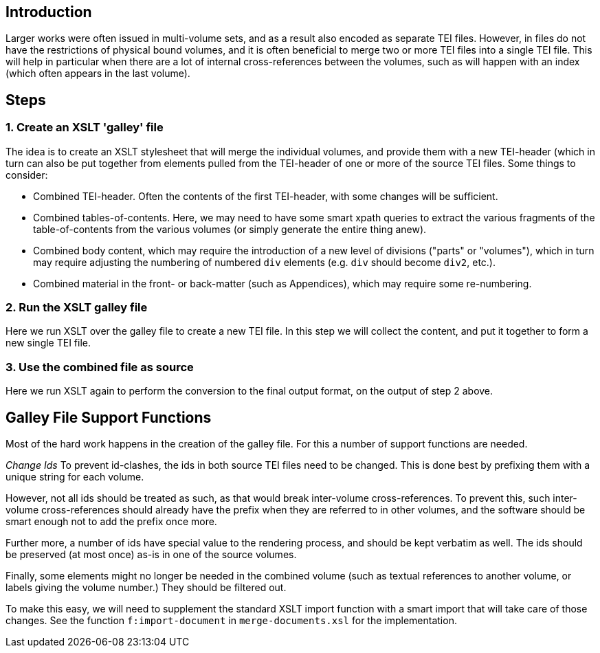 == Introduction

Larger works were often issued in multi-volume sets, and as a result also encoded as separate TEI files. However, in files do not have the restrictions of physical bound volumes, and it is often beneficial to merge two or more TEI files into a single TEI file. This will help in particular when there are a lot of internal cross-references between the volumes, such as will happen with an index (which often appears in the last volume).

== Steps

=== 1. Create an XSLT 'galley' file

The idea is to create an XSLT stylesheet that will merge the individual volumes, and provide them with a new TEI-header (which in turn can also be put together from elements pulled from the TEI-header of one or more of the source TEI files. Some things to consider:

* Combined TEI-header. Often the contents of the first TEI-header, with some changes will be sufficient.
* Combined tables-of-contents. Here, we may need to have some smart xpath queries to extract the various fragments of the table-of-contents from the various volumes (or simply generate the entire thing anew).
* Combined body content, which may require the introduction of a new level of divisions ("parts" or "volumes"), which in turn may require adjusting the numbering of numbered `div` elements (e.g. `div` should become `div2`, etc.).
* Combined material in the front- or back-matter (such as Appendices), which may require some re-numbering.

=== 2. Run the XSLT galley file

Here we run XSLT over the galley file to create a new TEI file. In this step we will collect the content, and put it together to form a new single TEI file.

=== 3. Use the combined file as source

Here we run XSLT again to perform the conversion to the final output format, on the output of step 2 above.

== Galley File Support Functions

Most of the hard work happens in the creation of the galley file. For this a number of support functions are needed.

_Change Ids_ To prevent id-clashes, the ids in both source TEI files need to be changed. This is done best by prefixing them with a unique string for each volume.

However, not all ids should be treated as such, as that would break inter-volume cross-references. To prevent this, such inter-volume cross-references should already have the prefix when they are referred to in other volumes, and the software should be smart enough not to add the prefix once more.

Further more, a number of ids have special value to the rendering process, and should be kept verbatim as well. The ids should be preserved (at most once) as-is in one of the source volumes.

Finally, some elements might no longer be needed in the combined volume (such as textual references to another volume, or labels giving the volume number.) They should be filtered out.

To make this easy, we will need to supplement the standard XSLT import function with a smart import that will take care of those changes. See the function `f:import-document` in `merge-documents.xsl` for the implementation.